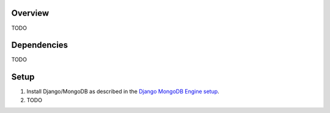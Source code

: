 ********
Overview
********
TODO


************
Dependencies
************
TODO


*****
Setup
*****

1. Install Django/MongoDB as described in the `Django MongoDB Engine setup`_.

2. TODO


.. Targets:

.. _Django MongoDB Engine setup: http://django-mongodb-engine.readthedocs.org/en/latest/topics/setup.html

.. _django-extensions: http://django-extensions.readthedocs.org
